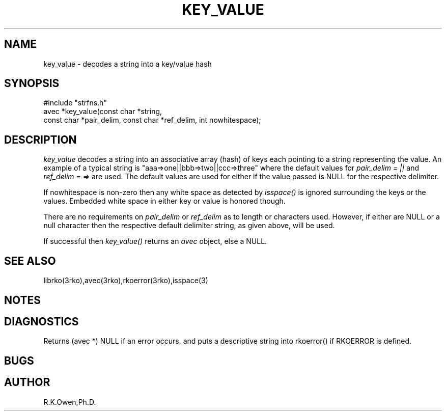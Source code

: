 .\" RCSID @(#)$Id: key_value.man,v 1.1 2003/09/05 05:02:00 rk Exp $
.\" LIBDIR
.TH "KEY_VALUE" "3rko" "04 Sep 2003"
.SH NAME
key_value \- decodes a string into a key/value hash

.SH SYNOPSIS

 #include "strfns.h"
 avec *key_value(const char *string,
    const char *pair_delim, const char *ref_delim, int nowhitespace);

.SH DESCRIPTION
.I key_value
decodes a string into an associative array (hash) of keys each pointing
to a string representing the value.
An example of a typical string is "aaa=>one||bbb=>two||ccc=>three"
where the default values for
.I pair_delim = "||"
and
.I ref_delim = "=>"
are used.
The default values are used for either if the value passed is NULL for
the respective delimiter.

If nowhitespace is non-zero then any white space as detected by
.I isspace()
is ignored surrounding the keys or the values.
Embedded white space in either key or value is honored though.

There are no requirements on
.I pair_delim
or
.I ref_delim
as to length or characters used.
However, if either are NULL or a null character then the respective
default delimiter string, as given above, will be used.

If successful then
.I key_value()
returns an
.I avec
object, else a NULL.

.SH SEE ALSO
.\" crontab(1),stat(2),libmon(8)
librko(3rko),avec(3rko),rkoerror(3rko),isspace(3)

.SH NOTES

.SH DIAGNOSTICS
Returns (avec *) NULL if an error occurs, and puts a descriptive string into
rkoerror() if RKOERROR is defined.

.SH BUGS

.SH AUTHOR
R.K.Owen,Ph.D.

.KEY WORDS
